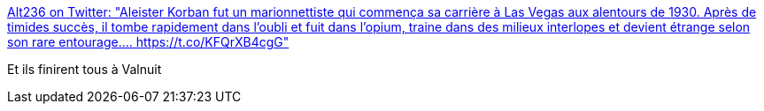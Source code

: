 :jbake-type: post
:jbake-status: published
:jbake-title: Alt236 on Twitter: "Aleister Korban fut un marionnettiste qui commença sa carrière à Las Vegas aux alentours de 1930. Après de timides succès, il tombe rapidement dans l'oubli et fuit dans l'opium, traine dans des milieux interlopes et devient étrange selon son rare entourage.… https://t.co/KFQrXB4cgG"
:jbake-tags: histoire,étrange,_mois_juin,_année_2018
:jbake-date: 2018-06-14
:jbake-depth: ../
:jbake-uri: shaarli/1528983769000.adoc
:jbake-source: https://nicolas-delsaux.hd.free.fr/Shaarli?searchterm=https%3A%2F%2Ftwitter.com%2Fwhatisalt236%2Fstatus%2F1007204163367899136&searchtags=histoire+%C3%A9trange+_mois_juin+_ann%C3%A9e_2018
:jbake-style: shaarli

https://twitter.com/whatisalt236/status/1007204163367899136[Alt236 on Twitter: "Aleister Korban fut un marionnettiste qui commença sa carrière à Las Vegas aux alentours de 1930. Après de timides succès, il tombe rapidement dans l'oubli et fuit dans l'opium, traine dans des milieux interlopes et devient étrange selon son rare entourage.… https://t.co/KFQrXB4cgG"]

Et ils finirent tous à Valnuit
